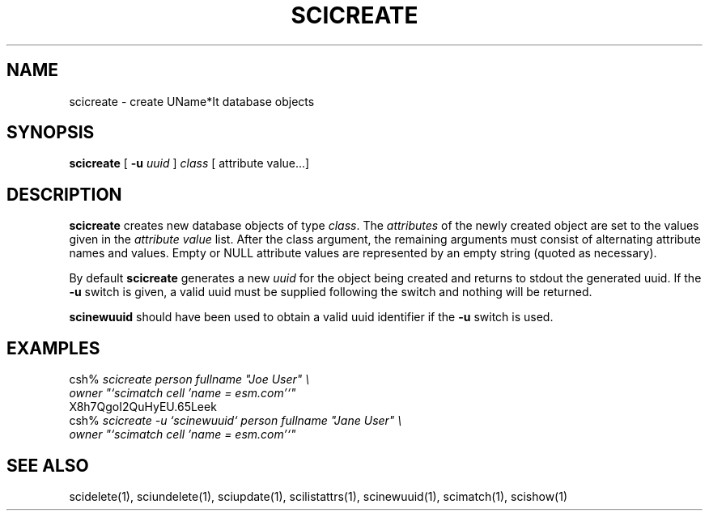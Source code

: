 .\" $Id: $
.\"
.\" Copyright (c) 1997 Enterprise Systems Management Corp.
.\"
.\" This file is part of UName*It.
.\"
.\" UName*It is free software; you can redistribute it and/or modify it under
.\" the terms of the GNU General Public License as published by the Free
.\" Software Foundation; either version 2, or (at your option) any later
.\" version.
.\"
.\" UName*It is distributed in the hope that it will be useful, but WITHOUT ANY
.\" WARRANTY; without even the implied warranty of MERCHANTABILITY or
.\" FITNESS FOR A PARTICULAR PURPOSE.  See the GNU General Public License
.\" for more details.
.\"
.\" You should have received a copy of the GNU General Public License
.\" along with UName*It; see the file COPYING.  If not, write to the Free
.\" Software Foundation, 59 Temple Place - Suite 330, Boston, MA
.\" 02111-1307, USA.
.\"
.TH SCICREATE 1
.SH NAME
scicreate - create UName*It database objects
.SH SYNOPSIS
.B scicreate 
[
.B -u
.I uuid
]
.I class
[
.RI attribute\ value...]
.SH DESCRIPTION
.PP
.B scicreate
creates new database objects of type 
.IR class .
The 
.I attributes 
of the newly created object are set to the values given
in the 
.I attribute value
list.  After the class argument, the remaining arguments must consist of
alternating attribute names and values.  Empty or NULL attribute values are
represented by an empty string (quoted as necessary).
.PP
By default 
.B scicreate 
generates a new 
.I uuid
for the 
object being created and returns to stdout the generated uuid.
If the 
.B -u
switch is given, a valid uuid must be supplied following the switch and
nothing will be returned.
.PP
.B scinewuuid 
should have been used to obtain a valid uuid identifier if the 
.B -u
switch is used.
.PP
.SH EXAMPLES
csh% \fIscicreate person fullname "Joe User" \\
.br
owner "`scimatch cell 'name = esm.com'`"\fR
.br
X8h7QgoI2QuHyEU.65Leek
.br
csh% \fIscicreate -u `scinewuuid` person fullname "Jane User" \\
.br
owner "`scimatch cell 'name = esm.com'`"\fR
.SH SEE ALSO
scidelete(1), sciundelete(1), sciupdate(1),
scilistattrs(1), scinewuuid(1), scimatch(1), scishow(1)
